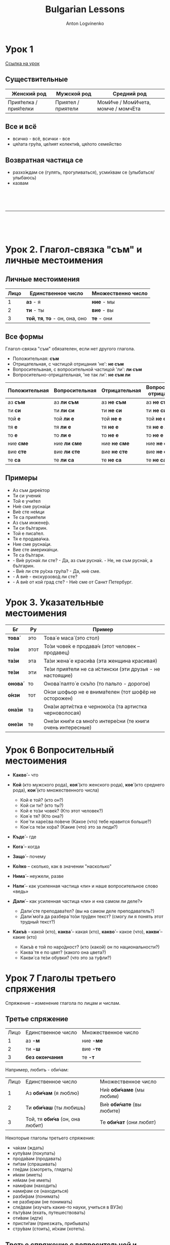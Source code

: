 #+Title: Bulgarian Lessons
#+Author: Anton Logvinenko
#+Email: anton.logvinenko@gmail.com
#+latex_header: \hypersetup{colorlinks=true,linkcolor=blue}
#+latex_header: \usepackage{parskip}
#+latex_header: \linespread{1}
#+MACRO: PB @@latex:\pagebreak@@ @@html: <br/><br/><br/><hr/><br/><br/><br/>@@ @@ascii: |||||@@
#+LATEX_HEADER: \usepackage[margin=0.75in]{geometry}

* Урок 1
[[https://lingust.ru/български/български-уроци/урок1][Ссылка на урок]]

** Существительные
 | Женский род | Мужской род | Средний род |
 |-------------|-------------|-------------|
 | Прия́телка / прия́телки | Приятел / приятели | МомИче / МомИчета, момче / момчЕта |

** Все и всё
 * всичко - всё, всички - все
 * ця́лата гру́па, це́лият колекти́в, ця́лото семе́йство 

** Возвратная частица се
 * разхо́ждам се (гулять, прогуливаться), усми́хвам се (улыбаться/улыбаюсь)
 * казвам
  * Как се ка́звате? - Ка́звам се Ирина
  * Можно заменить: Мо́ето и́ме е...

{{{PB}}}

* Урок 2. Глагол-связка "съм" и личные местоимения

** Личные местоимения
| Лицо | Единственное число               | Множественно число |
|------+----------------------------------+--------------------|
|    1 | *аз* - я                         | *ние* - мы         |
|    2 | *ти* - ты                        | *вие* - вы         |
|    3 | *той*, *тя*, *то* - он, она, оно | *те* - они         |

** Все формы
Глагол-связка "съм" обязателен, если нет другого глагола.

 * Положительная: *съм*
 * Отрицательная, с частицой отрицания 'не': *не съм*
 * Вопросительаная, с вопросительной частицой 'ли': *ли съм*
 * Вопросительно-отрицательная, 'не так ли': *не съм ли*
| Положительная | Вопросительная | Отрицательная | Вопросительно-отрицательная |
|---------------+----------------+---------------+-----------------------------|
| аз *съм*      | аз *ли съм*    | аз *не съм*   | аз *не съм ли*              |
| ти *си*       | ти *ли си*     | ти *не си*    | ти *не си ли*               |
| той *е*       | той *ли е*     | той *не е*    | той *не е ли*               |
| тя *е*        | тя *ли е*      | тя *не е*     | тя *не е ли*                |
| то *е*        | то *ли е*      | то *не е*     | то *не е ли*                |
| ние *сме*     | ние *ли сме*   | ние *не сме*  | ние *не сме ли*             |
| вие *сте*     | вие *ли сте*   | вие *не сте*  | вие *не сте ли*             |
| те *са*       | те *ли са*     | те *не са*    | те *не са ли*               |

** Примеры
 * Аз съм дире́ктор
 * Ти си учени́к
 * Той е учи́тел
 * Ни́е сме русна́ци
 * Ви́е сте не́мци
 * Те са прия́тели
 * Аз съм инжене́р.
 * Ти си бъ́лгарин.
 * Той е писа́тел.
 * Тя е продава́чка.
 * Ние сме русна́ци.
 * Вие сте америка́нци.
 * Те са бъ́лгари.
 * - Ви́е русна́к ли сте? - Да, аз съм русна́к. - Не, не съм русна́к, а бъ́лгарин.
 * - Ви́е ли сте ру́ска гру́па? - Да, ни́е сме.
 * - А ви́е - екскурзово́д ли сте?
 * - А ви́е от кой град сте? - Ни́е сме от Санкт Петербург.

* Урок 3. Указательные местоимения

| Бг      | Ру   | Пример                                                     |
|---------+------+------------------------------------------------------------|
| *това́*  | это  | Това́ е маса́ (это стол)                                     |
| *то́зи*  | этот | То́зи чове́к е продава́ч (этот человек – продавец)            |
| *та́зи*  | эта  | Та́зи жена́ е краси́ва (эта женщина красивая)                 |
| *те́зи*  | эти  | Те́зи прия́тели не са и́стински (эти друзья - не настоящие)   |
| *онова́* | то   | Онова́ палто́ е скъ́по (то пальто - дорогое)                  |
| *о́нзи*  | тот  | О́нзи шофьор не е внима́телен (тот шофёр не осторожен)       |
| *она́зи* | та   | Она́зи арти́стка е черноко́са (та артистка черноволосая)      |
| *оне́зи* | те   | Оне́зи кни́ги са мно́го интере́сни (те книги очень интересные) |

* Урок 6 Вопросительный местоимения
 * *Какво́* – что
  * Какво́ е това́ (что это?)
  * Какво́ и́ма тук? (что здесь?)
  * Какво́ ста́на́? (что случилось?)
 * *Кой* (кто мужского рода), *коя́* (кто женского рода), *кое́* (кто среднего рода), *кои́* (кто множественного числа)
   * Кой е той? (кто он?)
   * Кой си ти? (кто ты?)
   * Кой е то́зи чове́к? (Кто этот человек?)
   * Коя́ е тя? (Кто она?)
   * Кое́ ти харе́сва по́вече (Какое (что) тебе нравится больше?)
   * Кои́ са те́зи хо́ра? (Какие (что) это за люди?)
 * *Къде́* – где
  * Къде́ е тя? (где она?)
  * Къде́ оти́ваш? (куда ты идешь?)
  * Къде́ това́ се нами́ра? (где это находится?)
 * *Кога́* – когда
  * Кога́ аз мо́га да до́йда? (Когда я могу прийти?)
  * Кога́ ви́е присти́гате? (когда вы приезжаете?)
 * *Защо́* – почему
  * Защо́ така́ ви́кате? (Почему вы так кричите?)
  * Защо́ мълчи́ш? (Почему ты молчишь?)
 * *Ко́лко* – сколько, как в значении "насколько"
  * Ко́лко стру́ва това́ (Сколько это стоит?)
  *  Ко́лко това́ ми харе́сва – Как (насколько) мне это нравится!
 * *Нима́* – неужели, разве
  * Нима́ това́ е вя́рно? (Неужели это правда?)
  * Нима́ това́ е възмо́жно? (Разве это возможно?)
 * *Нали́* – как усиленная частица «ли» и наше вопросительное слово «ведь»
  * Побъ́рзай, нали́ те ча́кам?! (поторопись, я ведь жду тебя?!)
  * Ця́лата гру́па е тук, нали́? (Вся ли группа здесь?)
 * *Дали́* – как усиленная частица «ли» и «на самом ли деле?»
   * Дали́ сте преподава́тел? (вы на самом деле преподаватель?)
   * Дали́ мо́га да разбера́ то́зи тру́ден текст? (смогу ли я понять этот трудный текст?)
 * *Какъ́в* – какой (кто), *каква́* – какая (кто), *какво́* – какое (что), *какви́* – какие (кто)
   * Какъ́в е той по наро́дност? (кто (какой) он по национальности?)
   * Каква́ тя е по цвят? (какого она цвета?)
   * Какви́ са те́зи обувки? (что это за туфли?)

* Урок 7 Глаголы третьего спряжения
Спряжение -- изменение глагола по лицам и числам.

** Третье спряжение

| Лицо | Единственное число | Множественное число |
|    1 | аз *-м*            | ние *-ме*           |
|    2 | ти *-ш*            | вие *-те*           |
|    3 | *без окончания*    | те *-т*             |

Например, любить - оби́чам:
| Лицо | Единственное число              | Множественное число       |
|    1 | Аз *оби́чам* (я люблю)           | Ни́е *оби́чаме* (мы любим)  |
|    2 | Ти *оби́чаш* (ты любишь)         | Ви́е *оби́чате* (вы любите) |
|    3 | Той, тя *оби́ча* (он, она любит) | Те *оби́чат* (они любят)   |

Некоторые глаголы третьего спряжения:
 * ча́кам (ждать)
 * купу́вам (покупать)
 * прода́вам (продавать)
 * пи́там (спрашивать)
 * гле́дам (смотреть, глядеть)
 * и́мам (иметь)
 * ня́мам (не иметь)
 * нами́рам (находить)
 * нами́рам се (находиться)
 * разби́рам (понимать)
 * не разбирам (не понимать)
 * сле́двам (изучать какие-то науки, учиться в ВУЗе)
 * пъту́вам (ехать, путешествовать)
 * оти́вам (идти)
 * присти́гам (приезжать, прибывать)
 * стру́вам (стоить), и́скам (хотеть).

** Третье спряжение с вопросительной и отрицательной формой

Положительная форма
| Лицо | Единственное число  | Множественное число |
|    1 | Аз *разби́рам*       | Ние *разби́раме*     |
|    2 | Ти *разби́раш*       | Вие *разби́рате*     |
|    3 | Той/тя/то *разби́ра* | Те *разби́рат*       |

Вопросительная форма
| Лицо | Единственное число      | Множественное число |
|    1 | Аз *разби́рам ли*?       | Ние *разби́раме ли*? |
|    2 | Ти *разби́раш ли*?       | Вие *разби́рате ли*? |
|    3 | Той/тя/то *разби́ра ли*? | Те *разби́рат ли*?   |

Отрицитаельная форма
| Лицо | Единственное число     | Множественное число |
|    1 | Аз *не разби́рам*       | Ние *не разби́раме*  |
|    2 | Ти *не разби́раш*       | Вие *не разби́рате*  |
|    3 | Той/тя/то *не разби́ра* | Те *не разби́рат*    |

** И́мам, ня́мам
*И́мам* - иметь, *ня́мам* - не иметь
| Лицо | Единственное число         | Множественное число    |
|    1 | аз *и́мам* / *ня́мам*        | ни́е *и́маме* / *ня́маме* |
|    2 | ти *и́маш* / *ня́маш*        | ви́е *и́мате* / *ня́мате* |
|    3 | той, тя, то *и́ма* / *ня́ма* | те *и́мат* / *ня́мат*    |

